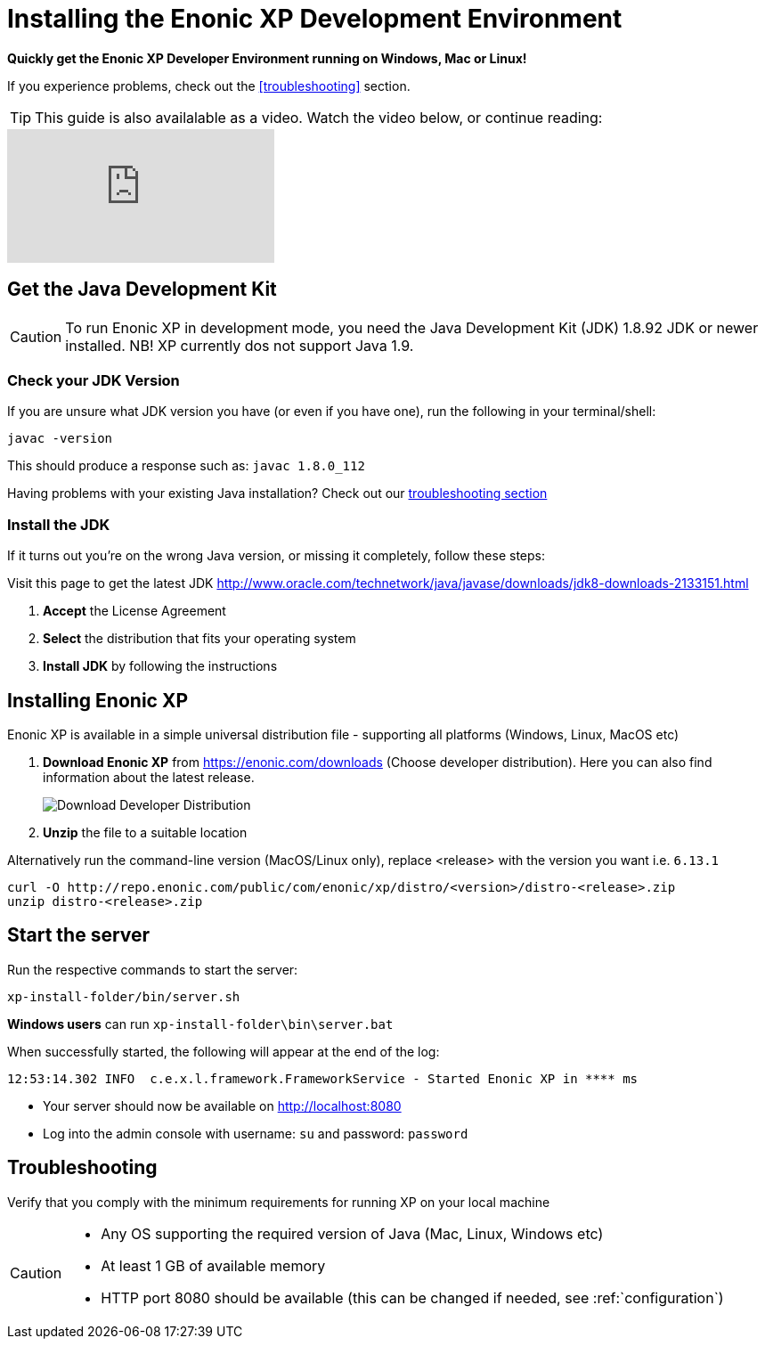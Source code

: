 = Installing the Enonic XP Development Environment

*Quickly get the Enonic XP Developer Environment running on Windows, Mac or Linux!*

If you experience problems, check out the <<troubleshooting>> section.

TIP: This guide is also availalable as a video. Watch the video below, or continue reading:

video::Sr7X9cmOvhw[youtube]

//
//  <div style="position: relative; padding-bottom: 56.25%; /* 16:9 */ padding-top: 25px; margin-bottom: 25px; height: 0;">
//    <iframe style="position: absolute; top: 0; left: 0; width: 100%; height: 100%;" src="https://www.youtube.com/embed/Sr7X9cmOvhw?rel=0" frameborder="0" allowfullscreen></iframe>
//  </div>
//

== Get the Java Development Kit

CAUTION: To run Enonic XP in development mode, you need the Java Development Kit (JDK) 1.8.92 JDK or newer installed. NB! XP currently dos not support Java 1.9.

=== Check your JDK Version

If you are unsure what JDK version you have (or even if you have one), run the following in your terminal/shell:

  javac -version

This should produce a response such as: `javac 1.8.0_112`

Having problems with your existing Java installation? Check out our <<troubleshooting,troubleshooting section>>

=== Install the JDK

If it turns out you're on the wrong Java version, or missing it completely, follow these steps:

Visit this page to get the latest JDK http://www.oracle.com/technetwork/java/javase/downloads/jdk8-downloads-2133151.html

. *Accept* the License Agreement
. *Select* the distribution that fits your operating system
. *Install JDK* by following the instructions

== Installing Enonic XP

Enonic XP is available in a simple universal distribution file - supporting all platforms (Windows, Linux, MacOS etc)

. *Download Enonic XP* from https://enonic.com/downloads (Choose developer distribution). Here you can also find information about the latest release.
+
image::images/developer-distro.png["Download Developer Distribution"]
+
. *Unzip* the file to a suitable location

Alternatively run the command-line version (MacOS/Linux only), replace <release> with the version you want i.e. `6.13.1`

  curl -O http://repo.enonic.com/public/com/enonic/xp/distro/<version>/distro-<release>.zip
  unzip distro-<release>.zip

Start the server
----------------

Run the respective commands to start the server:

  xp-install-folder/bin/server.sh

*Windows users* can run `xp-install-folder\bin\server.bat`

When successfully started, the following will appear at the end of the log:

  12:53:14.302 INFO  c.e.x.l.framework.FrameworkService - Started Enonic XP in **** ms

* Your server should now be available on http://localhost:8080
* Log into the admin console with username: `su` and password: `password`


== Troubleshooting

Verify that you comply with the minimum requirements for running XP on your local machine

****
[CAUTION]
====
* Any OS supporting the required version of Java (Mac, Linux, Windows etc)
* At least 1 GB of available memory
* HTTP port 8080 should be available (this can be changed if needed, see :ref:`configuration`)
====
****
